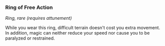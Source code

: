 *** Ring of Free Action
:PROPERTIES:
:CUSTOM_ID: ring-of-free-action
:END:
/Ring, rare (requires attunement)/

While you wear this ring, difficult terrain doesn't cost you extra
movement. In addition, magic can neither reduce your speed nor cause you
to be paralyzed or restrained.
